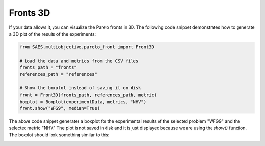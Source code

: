 Fronts 3D
=========

.. contents:: Table of Contents
   :depth: 2
   :local:

If your data allows it, you can visualize the Pareto fronts in 3D. The following code snippet demonstrates how to generate a 3D plot of the results of the experiments:

.. code-block:: python
    
    from SAES.multiobjective.pareto_front import Front3D

    # Load the data and metrics from the CSV files
    fronts_path = "fronts"
    references_path = "references"

    # Show the boxplot instead of saving it on disk
    front = Front3D(fronts_path, references_path, metric)
    boxplot = Boxplot(experimentData, metrics, "NHV")
    front.show("WFG9", median=True)

The above code snippet generates a boxplot for the experimental results of the selected problem "WFG9" and the selected metric "NHV." The plot is not saved in disk and it is just displayed because we are using the `show()` function. The boxplot should look something similar to this:

.. image:: front3d.png
   :alt: NHV boxplot
   :width: 100%
   :align: center
